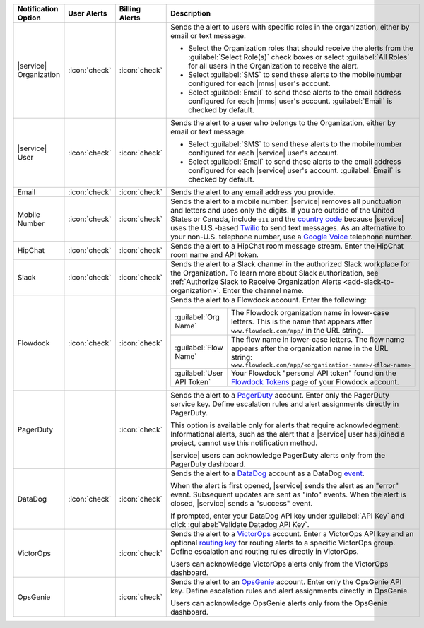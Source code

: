 .. list-table::
   :widths: 15 10 10 65
   :header-rows: 1

   * - Notification Option
     - User Alerts
     - Billing Alerts
     - Description

   * - |service| Organization

     - :icon:`check`

     - :icon:`check`

     - Sends the alert to users with specific roles in the
       organization, either by email or text message.

       - Select the Organization roles that should receive the
         alerts from the :guilabel:`Select Role(s)` check boxes or
         select :guilabel:`All Roles` for all users in the
         Organization to receive the alert.

       - Select :guilabel:`SMS` to send these alerts to the mobile
         number configured for each |mms| user's account.

       - Select :guilabel:`Email` to send these alerts to the email
         address configured for each |mms| user's account.
         :guilabel:`Email` is checked by default.

   * - |service| User

     - :icon:`check`

     - :icon:`check`

     - Sends the alert to a user who belongs to the Organization,
       either by email or text message. 

       - Select :guilabel:`SMS` to send these alerts to the mobile
         number configured for each |service| user's account.

       - Select :guilabel:`Email` to send these alerts to the email
         address configured for each |service| user's account.
         :guilabel:`Email` is checked by default.

   * - Email

     - :icon:`check`

     - :icon:`check`

     - Sends the alert to any email address you provide.

   * - Mobile Number

     - :icon:`check`

     - :icon:`check`

     - Sends the alert to a mobile number. |service| removes all
       punctuation and letters and uses only the digits. If you are
       outside of the United States or Canada, include ``011`` and the
       `country code <https://countrycode.org/>`__  because |service|
       uses the U.S.-based `Twilio <https://www.twilio.com>`_ to send
       text messages. As an alternative to your non-U.S. telephone
       number, use a `Google Voice <https://voice.google.com>`__
       telephone number.

       .. example::

          For New Zealand enter ``01164`` before the phone number. 

   * - HipChat

     - :icon:`check`

     - :icon:`check`

     - Sends the alert to a HipChat room message stream. Enter the
       HipChat room name and API token.

   * - Slack

     - :icon:`check`

     - :icon:`check`

     - Sends the alert to a Slack channel in the authorized Slack
       workplace for the Organization. To learn more about Slack
       authorization, see
       :ref:`Authorize Slack to Receive Organization Alerts <add-slack-to-organization>`.
       Enter the channel name.

   * - Flowdock

     - :icon:`check`

     - :icon:`check`

     - Sends the alert to a Flowdock account. Enter the following:

       .. list-table::
          :widths: 20 80

          * - :guilabel:`Org Name`
            - The Flowdock organization name in lower-case letters.
              This is the name that appears after
              ``www.flowdock.com/app/`` in the URL string.

          * - :guilabel:`Flow Name`
            - The flow name in lower-case letters. The flow name
              appears after the organization name in the URL string:
              ``www.flowdock.com/app/<organization-name>/<flow-name>``

          * - :guilabel:`User API Token`
            - Your Flowdock "personal API token" found on the
              `Flowdock Tokens <https://www.flowdock.com/account/tokens>`_ 
              page of your Flowdock account.

   * - PagerDuty

     - 

     - :icon:`check`

     - Sends the alert to a 
       `PagerDuty <http://www.pagerduty.com/?utm_source=mongodb&utm_medium=docs&utm_campaign=partner>`_
       account. Enter only the PagerDuty service key. Define
       escalation rules and alert assignments directly in PagerDuty.

       This option is available only for alerts that require
       acknowledegment. Informational alerts, such as the alert that a
       |service| user has joined a project, cannot use this
       notification method.

       |service| users can acknowledge PagerDuty alerts only from the
       PagerDuty dashboard.

   * - DataDog

     - :icon:`check`

     - :icon:`check`

     - Sends the alert to a 
       `DataDog <https://www.datadoghq.com/alerts/>`_ account as a
       DataDog `event <https://docs.datadoghq.com/graphing/event_stream/>`_.

       When the alert is first opened, |service| sends the alert as an
       "error" event. Subsequent updates are sent as "info" events.
       When the alert is closed, |service| sends a "success" event.

       If prompted, enter your DataDog API key under
       :guilabel:`API Key` and click
       :guilabel:`Validate Datadog API Key`.

   * - VictorOps

     - 

     - :icon:`check`

     - Sends the alert to a `VictorOps <https://victorops.com/>`_ 
       account. Enter a VictorOps API key and an optional
       `routing key <https://help.victorops.com/knowledge-base/routing-keys/>`_
       for routing alerts to a specific VictorOps group. Define
       escalation and routing rules directly in VictorOps.

       Users can acknowledge VictorOps alerts only from the VictorOps 
       dashboard.

   * - OpsGenie

     - 

     - :icon:`check`

     - Sends the alert to an `OpsGenie <https://www.opsgenie.com/>`_
       account. Enter only the OpsGenie API key. Define escalation
       rules and alert assignments directly in OpsGenie.

       Users can acknowledge OpsGenie alerts only from the OpsGenie
       dashboard.
